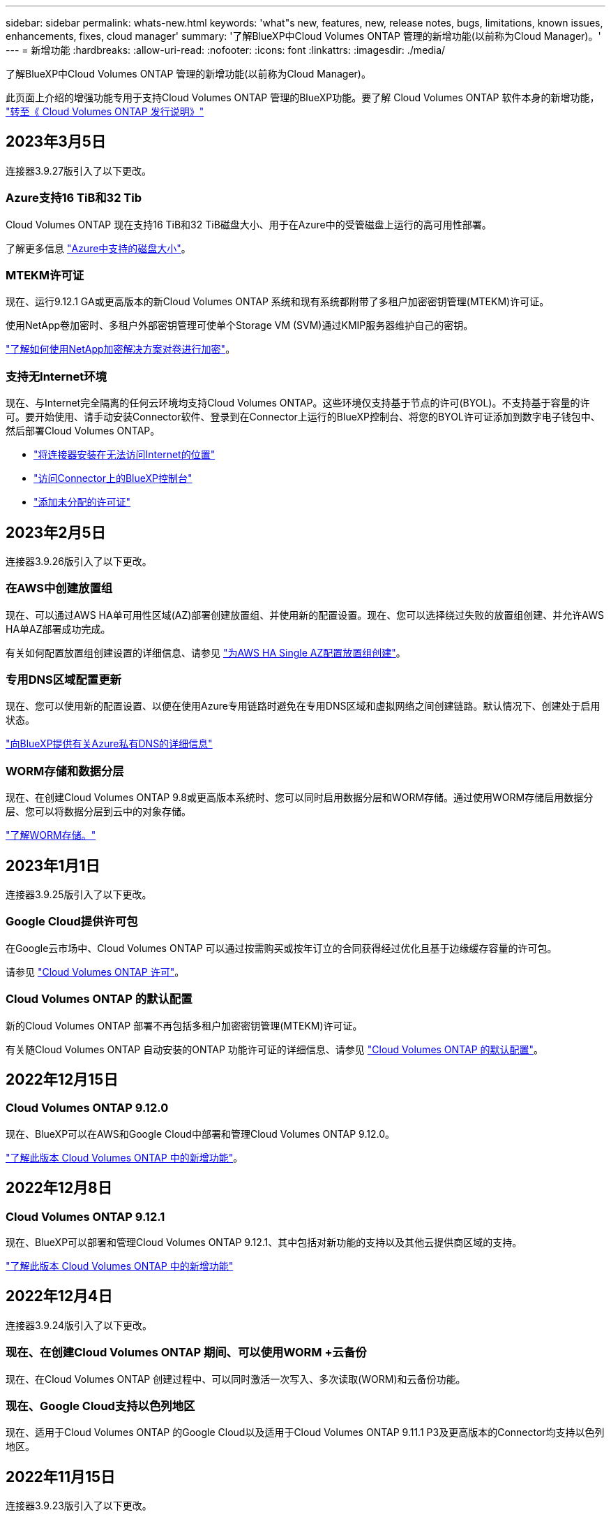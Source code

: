 ---
sidebar: sidebar 
permalink: whats-new.html 
keywords: 'what"s new, features, new, release notes, bugs, limitations, known issues, enhancements, fixes, cloud manager' 
summary: '了解BlueXP中Cloud Volumes ONTAP 管理的新增功能(以前称为Cloud Manager)。' 
---
= 新增功能
:hardbreaks:
:allow-uri-read: 
:nofooter: 
:icons: font
:linkattrs: 
:imagesdir: ./media/


[role="lead"]
了解BlueXP中Cloud Volumes ONTAP 管理的新增功能(以前称为Cloud Manager)。

此页面上介绍的增强功能专用于支持Cloud Volumes ONTAP 管理的BlueXP功能。要了解 Cloud Volumes ONTAP 软件本身的新增功能， https://docs.netapp.com/us-en/cloud-volumes-ontap-relnotes/index.html["转至《 Cloud Volumes ONTAP 发行说明》"^]



== 2023年3月5日

连接器3.9.27版引入了以下更改。



=== Azure支持16 TiB和32 Tib

Cloud Volumes ONTAP 现在支持16 TiB和32 TiB磁盘大小、用于在Azure中的受管磁盘上运行的高可用性部署。

了解更多信息 https://docs.netapp.com/us-en/cloud-volumes-ontap-relnotes/reference-configs-azure.html#supported-disk-sizes["Azure中支持的磁盘大小"^]。



=== MTEKM许可证

现在、运行9.12.1 GA或更高版本的新Cloud Volumes ONTAP 系统和现有系统都附带了多租户加密密钥管理(MTEKM)许可证。

使用NetApp卷加密时、多租户外部密钥管理可使单个Storage VM (SVM)通过KMIP服务器维护自己的密钥。

https://docs.netapp.com/us-en/cloud-manager-cloud-volumes-ontap/task-encrypting-volumes.html["了解如何使用NetApp加密解决方案对卷进行加密"^]。



=== 支持无Internet环境 

现在、与Internet完全隔离的任何云环境均支持Cloud Volumes ONTAP。这些环境仅支持基于节点的许可(BYOL)。不支持基于容量的许可。要开始使用、请手动安装Connector软件、登录到在Connector上运行的BlueXP控制台、将您的BYOL许可证添加到数字电子钱包中、然后部署Cloud Volumes ONTAP。 

* https://docs.netapp.com/us-en/cloud-manager-setup-admin/task-install-connector-onprem-no-internet.html["将连接器安装在无法访问Internet的位置"^]
* https://docs.netapp.com/us-en/cloud-manager-setup-admin/task-managing-connectors.html#access-the-local-ui["访问Connector上的BlueXP控制台"^]
* https://docs.netapp.com/us-en/cloud-manager-cloud-volumes-ontap/task-manage-node-licenses.html#manage-byol-licenses["添加未分配的许可证"^]




== 2023年2月5日

连接器3.9.26版引入了以下更改。



=== 在AWS中创建放置组

现在、可以通过AWS HA单可用性区域(AZ)部署创建放置组、并使用新的配置设置。现在、您可以选择绕过失败的放置组创建、并允许AWS HA单AZ部署成功完成。

有关如何配置放置组创建设置的详细信息、请参见 link:https://docs.netapp.com/us-en/cloud-manager-cloud-volumes-ontap/task-configure-placement-group-failure-aws.html#overview["为AWS HA Single AZ配置放置组创建"^]。



=== 专用DNS区域配置更新

现在、您可以使用新的配置设置、以便在使用Azure专用链路时避免在专用DNS区域和虚拟网络之间创建链路。默认情况下、创建处于启用状态。

link:https://docs.netapp.com/us-en/cloud-manager-cloud-volumes-ontap/task-enabling-private-link.html#provide-bluexp-with-details-about-your-azure-private-dns["向BlueXP提供有关Azure私有DNS的详细信息"^]



=== WORM存储和数据分层

现在、在创建Cloud Volumes ONTAP 9.8或更高版本系统时、您可以同时启用数据分层和WORM存储。通过使用WORM存储启用数据分层、您可以将数据分层到云中的对象存储。

link:https://docs.netapp.com/us-en/cloud-manager-cloud-volumes-ontap/concept-worm.html["了解WORM存储。"^]



== 2023年1月1日

连接器3.9.25版引入了以下更改。



=== Google Cloud提供许可包

在Google云市场中、Cloud Volumes ONTAP 可以通过按需购买或按年订立的合同获得经过优化且基于边缘缓存容量的许可包。

请参见 link:https://docs.netapp.com/us-en/cloud-manager-cloud-volumes-ontap/concept-licensing.html#packages["Cloud Volumes ONTAP 许可"^]。



=== Cloud Volumes ONTAP 的默认配置

新的Cloud Volumes ONTAP 部署不再包括多租户加密密钥管理(MTEKM)许可证。

有关随Cloud Volumes ONTAP 自动安装的ONTAP 功能许可证的详细信息、请参见 link:https://docs.netapp.com/us-en/cloud-manager-cloud-volumes-ontap/reference-default-configs.html["Cloud Volumes ONTAP 的默认配置"^]。



== 2022年12月15日



=== Cloud Volumes ONTAP 9.12.0

现在、BlueXP可以在AWS和Google Cloud中部署和管理Cloud Volumes ONTAP 9.12.0。

https://docs.netapp.com/us-en/cloud-volumes-ontap-9120-relnotes["了解此版本 Cloud Volumes ONTAP 中的新增功能"^]。



== 2022年12月8日



=== Cloud Volumes ONTAP 9.12.1

现在、BlueXP可以部署和管理Cloud Volumes ONTAP 9.12.1、其中包括对新功能的支持以及其他云提供商区域的支持。

https://docs.netapp.com/us-en/cloud-volumes-ontap-relnotes["了解此版本 Cloud Volumes ONTAP 中的新增功能"^]



== 2022年12月4日

连接器3.9.24版引入了以下更改。



=== 现在、在创建Cloud Volumes ONTAP 期间、可以使用WORM +云备份

现在、在Cloud Volumes ONTAP 创建过程中、可以同时激活一次写入、多次读取(WORM)和云备份功能。



=== 现在、Google Cloud支持以色列地区

现在、适用于Cloud Volumes ONTAP 的Google Cloud以及适用于Cloud Volumes ONTAP 9.11.1 P3及更高版本的Connector均支持以色列地区。



== 2022年11月15日

连接器3.9.23版引入了以下更改。



=== GCP中的ONTAP S3许可证

现在、在Google云平台中运行9.12.1或更高版本的新Cloud Volumes ONTAP 系统和现有系统上均包含ONTAP S3许可证。

https://docs.netapp.com/us-en/ontap/object-storage-management/index.html["了解如何在 ONTAP 中配置和管理 S3 对象存储服务"^]



== 2022年11月6日

连接器3.9.23版引入了以下更改。



=== 在Azure中移动资源组

现在、您可以在同一Azure订阅中将工作环境从一个资源组移动到Azure中的其他资源组。

有关详细信息，请参见 link:https://docs.netapp.com/us-en/cloud-manager-cloud-volumes-ontap/task-moving-resource-groups-azure.html["移动资源组"]。



=== NDMP副本认证

NDMP-copy现已通过认证、可与云卷ONTAP 配合使用。

有关如何配置和使用NDMP的信息、请参见 https://docs.netapp.com/us-en/ontap/ndmp/index.html["NDMP 配置概述"]。



=== 支持Azure的受管磁盘加密

添加了一个新的Azure权限、现在允许您在创建时对所有受管磁盘进行加密。

有关此新功能的详细信息、请参见 https://docs.netapp.com/us-en/cloud-manager-cloud-volumes-ontap/task-set-up-azure-encryption.html["设置 Cloud Volumes ONTAP 以在 Azure 中使用客户管理的密钥"]。



== 2022年9月18日

连接器3.9.22版引入了以下更改。



=== 数字电子钱包增强功能

* 现在、"数字电子钱包"将显示您的帐户中Cloud Volumes ONTAP 系统的优化I/O许可包和已配置WORM容量的摘要。
+
这些详细信息可以帮助您更好地了解如何为您付费以及是否需要购买额外容量。

+
https://docs.netapp.com/us-en/cloud-manager-cloud-volumes-ontap/task-manage-capacity-licenses.html["了解如何查看帐户中的已用容量"]。

* 现在、您可以从一种充电方法更改为优化充电方法。
+
https://docs.netapp.com/us-en/cloud-manager-cloud-volumes-ontap/task-manage-capacity-licenses.html["了解如何更改充电方法"]。





=== 优化成本和性能

现在、您可以直接从Canvas优化Cloud Volumes ONTAP 系统的成本和性能。

选择工作环境后、您可以选择*优化成本和性能*选项来更改Cloud Volumes ONTAP 的实例类型。选择规模较小的实例有助于降低成本、而更改到规模较大的实例则有助于优化性能。

image:https://raw.githubusercontent.com/NetAppDocs/cloud-manager-cloud-volumes-ontap/main/media/screenshot-optimize-cost-performance.png["选择工作环境后、可从\"画布\"中查看优化成本与性能选项的屏幕截图。"]



=== AutoSupport 通知

现在、如果Cloud Volumes ONTAP 系统无法发送AutoSupport 消息、BlueXP将生成通知。此通知包含一个指向说明的链接、可用于对网络问题进行故障排除。



== 2022年7月31日

连接器3.9.21版引入了以下更改。



=== MTEKM许可证

现在、运行9.11.1或更高版本的新Cloud Volumes ONTAP 系统和现有系统都附带了多租户加密密钥管理(MTEKM)许可证。

使用NetApp卷加密时、多租户外部密钥管理可使单个Storage VM (SVM)通过KMIP服务器维护自己的密钥。

https://docs.netapp.com/us-en/cloud-manager-cloud-volumes-ontap/task-encrypting-volumes.html["了解如何使用NetApp加密解决方案对卷进行加密"]。



=== 代理服务器

现在、如果无法通过出站Internet连接发送AutoSupport 消息、则BlueXP会自动将Cloud Volumes ONTAP 系统配置为使用Connector作为代理服务器。

AutoSupport 会主动监控系统的运行状况，并向 NetApp 技术支持发送消息。

唯一的要求是确保Connector的安全组允许通过端口3128进行_inbound_连接。部署Connector后、您需要打开此端口。



=== 更改充电方法

现在、您可以更改使用基于容量的许可的Cloud Volumes ONTAP 系统的收费方法。例如、如果您使用Essentials软件包部署了Cloud Volumes ONTAP 系统、则可以在业务需求发生变化时将其更改为"Professional软件包"。此功能可从Digital Wallet获得。

https://docs.netapp.com/us-en/cloud-manager-cloud-volumes-ontap/task-manage-capacity-licenses.html["了解如何更改充电方法"]。



=== 安全组增强功能

现在、在创建Cloud Volumes ONTAP 工作环境时、您可以通过用户界面选择是希望预定义的安全组仅允许选定网络(建议)内的流量、还是允许所有网络内的流量。

image:https://raw.githubusercontent.com/NetAppDocs/cloud-manager-cloud-volumes-ontap/main/media/screenshot-allow-traffic.png["屏幕截图显示了在选择安全组时工作环境向导中提供的允许流量范围选项。"]



== 2022年7月18日



=== Azure中的新许可包

通过Azure Marketplace订阅付费时、Azure中的Cloud Volumes ONTAP 可使用两个基于容量的新许可包：

* *优化*：单独为已配置的容量和I/O操作付费
* *边缘缓存*：许可 https://cloud.netapp.com/cloud-volumes-edge-cache["Cloud Volumes Edge Cache"^]


https://docs.netapp.com/us-en/cloud-manager-cloud-volumes-ontap/concept-licensing.html#packages["了解有关这些许可包的更多信息"]。



== 2022年7月3日

连接器3.9.20版引入了以下更改。



=== 数字电子钱包

现在、Digital Wallet将按许可包显示您帐户中的总已用容量和已用容量。这有助于您了解如何为您付费以及是否需要购买额外容量。

image:https://raw.githubusercontent.com/NetAppDocs/cloud-manager-cloud-volumes-ontap/main/media/screenshot-digital-wallet-summary.png["屏幕截图显示了基于容量的许可证的\"数字电子钱包\"页面。此页面概述了您帐户中的已用容量、然后按许可包细分已用容量。"]



=== 弹性卷增强功能

现在、在通过用户界面创建Cloud Volumes ONTAP 工作环境时、BlueXP支持Amazon EBS弹性卷功能。使用GP3或IO1磁盘时、弹性卷功能默认处于启用状态。您可以根据存储需求选择初始容量、并在部署Cloud Volumes ONTAP 后进行修改。

https://docs.netapp.com/us-en/cloud-manager-cloud-volumes-ontap/concept-aws-elastic-volumes.html["了解有关在AWS中支持弹性卷的更多信息"]。



=== AWS中的ONTAP S3许可证

现在、在AWS中运行版本9.11.0或更高版本的新Cloud Volumes ONTAP 系统和现有系统中提供了ONTAP S3许可证。

https://docs.netapp.com/us-en/ontap/object-storage-management/index.html["了解如何在 ONTAP 中配置和管理 S3 对象存储服务"^]



=== 新增Azure Cloud区域支持

从9.10.1版开始、Azure West US 3区域现在支持Cloud Volumes ONTAP。

https://cloud.netapp.com/cloud-volumes-global-regions["查看Cloud Volumes ONTAP 支持的区域的完整列表"^]



=== Azure中的ONTAP S3许可证

现在、在Azure中运行版本9.9.1或更高版本的新Cloud Volumes ONTAP 系统和现有系统中提供了ONTAP S3许可证。

https://docs.netapp.com/us-en/ontap/object-storage-management/index.html["了解如何在 ONTAP 中配置和管理 S3 对象存储服务"^]



== 2022年6月7日

连接器3.9.19版引入了以下更改。



=== Cloud Volumes ONTAP 9.11.1

现在、BlueXP可以部署和管理Cloud Volumes ONTAP 9.11.1、其中包括对新功能的支持以及其他云提供商区域的支持。

https://docs.netapp.com/us-en/cloud-volumes-ontap-9111-relnotes["了解此版本 Cloud Volumes ONTAP 中的新增功能"^]



=== 新建高级视图

如果您需要对Cloud Volumes ONTAP 执行高级管理、可以使用ONTAP 系统管理器来执行此操作、该管理器是随ONTAP 系统提供的一个管理界面。我们直接在BlueXP中提供了System Manager界面、因此您无需离开BlueXP进行高级管理。

此高级视图可作为Cloud Volumes ONTAP 9.10.0及更高版本的预览版提供。我们计划改进此体验、并在即将发布的版本中添加增强功能。请通过产品内聊天向我们发送反馈。

https://docs.netapp.com/us-en/cloud-manager-cloud-volumes-ontap/task-administer-advanced-view.html["了解有关高级视图的更多信息"]。



=== 支持Amazon EBS弹性卷

通过Cloud Volumes ONTAP 聚合支持Amazon EBS弹性卷功能、可提高性能并增加容量、同时支持BlueXP根据需要自动增加底层磁盘容量。

从_new_ Cloud Volumes ONTAP 9.11.0系统以及GP3和IO1 EBS磁盘类型开始、可支持弹性卷。

https://docs.netapp.com/us-en/cloud-manager-cloud-volumes-ontap/concept-aws-elastic-volumes.html["了解有关支持弹性卷的更多信息"]。

请注意、要支持弹性卷、需要为Connector提供新的AWS权限：

[source, json]
----
"ec2:DescribeVolumesModifications",
"ec2:ModifyVolume",
----
请务必为您添加到BlueXP中的每组AWS凭据提供这些权限。 https://docs.netapp.com/us-en/cloud-manager-setup-admin/reference-permissions-aws.html["查看AWS的最新Connector策略"^]。



=== 支持在共享AWS子网中部署HA对

Cloud Volumes ONTAP 9.11.1支持AWS VPC共享。通过此版本的Connector、您可以在使用API时在AWS共享子网中部署HA对。

link:task-deploy-aws-shared-vpc.html["了解如何在共享子网中部署HA对"]。



=== 使用服务端点时网络访问受限

现在、当使用vNet服务端点在Cloud Volumes ONTAP 和存储帐户之间建立连接时、BlueXP会限制网络访问。如果禁用Azure专用链路连接、则BlueXP将使用服务端点。

https://docs.netapp.com/us-en/cloud-manager-cloud-volumes-ontap/task-enabling-private-link.html["了解有关使用Cloud Volumes ONTAP 连接Azure专用链路的更多信息"]。



=== 支持在Google Cloud中创建Storage VM

从9.11.1版开始、Google Cloud中的Cloud Volumes ONTAP 现在支持多个Storage VM。从此版本的Connector开始、您可以使用BlueXP在Google Cloud中的Cloud Volumes ONTAP HA对上创建Storage VM。

要支持创建Storage VM、需要为Connector提供新的Google Cloud权限：

[source, yaml]
----
- compute.instanceGroups.get
- compute.addresses.get
----
请注意、您必须使用ONTAP 命令行界面或系统管理器在单节点系统上创建Storage VM。

* https://docs.netapp.com/us-en/cloud-volumes-ontap-relnotes/reference-limits-gcp.html#storage-vm-limits["详细了解Google Cloud中的Storage VM限制"^]
* https://docs.netapp.com/us-en/cloud-manager-cloud-volumes-ontap/task-managing-svms-gcp.html["了解如何在Google Cloud中为Cloud Volumes ONTAP 创建提供数据的Storage VM"]




== 2022年5月2日

连接器3.9.18版引入了以下变更。



=== Cloud Volumes ONTAP 9.11.0

BlueXP现在可以部署和管理Cloud Volumes ONTAP 9.11.0。

https://docs.netapp.com/us-en/cloud-volumes-ontap-9110-relnotes["了解此版本 Cloud Volumes ONTAP 中的新增功能"^]。



=== 调解器升级增强功能

当BlueXP升级HA对的调解器时、它现在会先验证新的调解器映像是否可用、然后再删除启动磁盘。此更改可确保调解器在升级过程失败时能够继续成功运行。



=== 已删除K8s选项卡

先前已弃用K8s选项卡、现已将其删除。如果要将Kubernetes与Cloud Volumes ONTAP 结合使用、可以将受管Kubernetes集群添加到Canvas中、作为一个用于高级数据管理的工作环境。

https://docs.netapp.com/us-en/cloud-manager-kubernetes/concept-kubernetes.html["了解BlueXP中的Kubernetes数据管理"^]



=== Azure中的年度合同

Essentials和Professional软件包现在可通过一份年度合同在Azure中提供。您可以联系NetApp销售代表购买年度合同。此合同在Azure Marketplace中以私人优惠形式提供。

在NetApp与您共享私人优惠后、您可以在创建工作环境期间从Azure Marketplace订阅年度计划。

https://docs.netapp.com/us-en/cloud-manager-cloud-volumes-ontap/concept-licensing.html["了解有关许可的更多信息"]。



=== S3 Glacier即时检索

现在、您可以将分层数据存储在Amazon S3 Glacier即时检索存储类中。

https://docs.netapp.com/us-en/cloud-manager-cloud-volumes-ontap/task-tiering.html#changing-the-storage-class-for-tiered-data["了解如何更改分层数据的存储类"]。



=== Connector需要新的AWS权限

现在、在单个可用性区域(AZ)中部署HA对时、创建AWS分布放置组需要以下权限：

[source, json]
----
"ec2:DescribePlacementGroups",
"iam:GetRolePolicy",
----
现在、要优化BlueXP创建布局组的方式、需要这些权限。

请务必为您添加到BlueXP中的每组AWS凭据提供这些权限。 https://docs.netapp.com/us-en/cloud-manager-setup-admin/reference-permissions-aws.html["查看AWS的最新Connector策略"^]。



=== 全新Google Cloud区域支持

从9.10.1版开始、以下Google Cloud地区现在支持Cloud Volumes ONTAP ：

* 新德里(亚洲-南2)
* 墨尔本(澳大利亚南部2)
* 米兰(欧洲-西部8)—仅限单节点
* 圣地亚哥(南美洲-西1)—仅限单节点


https://cloud.netapp.com/cloud-volumes-global-regions["查看Cloud Volumes ONTAP 支持的区域的完整列表"^]



=== 在Google Cloud中支持n2-standard-16

从9.10.1版开始、Google Cloud中的Cloud Volumes ONTAP 现在支持n2-standard-16计算机类型。

https://docs.netapp.com/us-en/cloud-volumes-ontap-relnotes/reference-configs-gcp.html["在Google Cloud中查看支持的Cloud Volumes ONTAP 配置"^]



=== Google Cloud防火墙策略增强功能

* 在Google Cloud中创建Cloud Volumes ONTAP HA对时、BlueXP现在将在VPC中显示所有现有防火墙策略。
+
以前、BlueXP不会在VPC-1、VPC-2或VPC-3中显示任何没有目标标记的策略。

* 在Google Cloud中创建Cloud Volumes ONTAP 单节点系统时、您现在可以选择是希望预定义的防火墙策略仅允许选定VPC (建议)内的流量、还是允许所有VPC内的流量。




=== Google Cloud服务帐户增强功能

当您选择要在Cloud Volumes ONTAP 中使用的Google云服务帐户时、BlueXP现在会显示与每个服务帐户关联的电子邮件地址。通过查看电子邮件地址、可以更轻松地区分同名服务帐户。

image:https://raw.githubusercontent.com/NetAppDocs/cloud-manager-cloud-volumes-ontap/main/media/screenshot-google-cloud-service-account.png["服务帐户字段的屏幕截图"]



== 2022 年 4 月 3 日



=== 已删除 System Manager 链接

我们已删除先前在 Cloud Volumes ONTAP 工作环境中提供的 System Manager 链接。

您仍然可以通过在连接到 Cloud Volumes ONTAP 系统的 Web 浏览器中输入集群管理 IP 地址来连接到 System Manager 。 https://docs.netapp.com/us-en/cloud-manager-cloud-volumes-ontap/task-connecting-to-otc.html["了解有关连接到 System Manager 的更多信息"]。



=== 为 WORM 存储充电

现在，首发特惠价已过期，您将需要为使用 WORM 存储付费。根据 WORM 卷的总配置容量，每小时进行一次充电。此适用场景 新的和现有的 Cloud Volumes ONTAP 系统。

https://cloud.netapp.com/pricing["了解 WORM 存储的定价"^]。



== 2022 年 2 月 27 日

连接器3.9.16版引入了以下更改。



=== 重新设计的卷向导

现在，在通过 * 高级分配 * 选项在特定聚合上创建卷时，可以使用我们最近推出的创建新卷向导。

https://docs.netapp.com/us-en/cloud-manager-cloud-volumes-ontap/task-create-volumes.html["了解如何在特定聚合上创建卷"]。



== 2022 年 2 月 9 日



=== 市场更新

* 现在、所有云提供商市场均可提供Essentials软件包和专业软件包。
+
通过这些按容量付费方法，您可以按小时付费，也可以直接从云提供商购买年度合同。您仍然可以选择直接从 NetApp 购买按容量许可证。

+
如果您已在云市场订阅，则也会自动订阅这些新产品。在部署新的 Cloud Volumes ONTAP 工作环境时，您可以选择按容量收费。

+
如果您是新客户、在创建新的工作环境时、BlueXP将提示您订阅。

* 所有云提供商市场的逐节点许可均已弃用、不再适用于新订阅者。其中包括年度合同和每小时订阅（ Explore ， Standard 和 Premium ）。
+
现有订阅有效的客户仍可使用此收费方法。



https://docs.netapp.com/us-en/cloud-manager-cloud-volumes-ontap/concept-licensing.html["详细了解 Cloud Volumes ONTAP 的许可选项"]。



== 2022 年 2 月 6 日



=== Exchange 未分配的许可证

如果您尚未使用未分配的基于节点的 Cloud Volumes ONTAP 许可证，则现在可以通过将其转换为 Cloud Backup 许可证， Cloud Data sense 许可证或 Cloud Tiering 许可证来交换此许可证。

此操作将撤消 Cloud Volumes ONTAP 许可证，并为此服务创建一个具有相同到期日期的等效美元的许可证。

https://docs.netapp.com/us-en/cloud-manager-cloud-volumes-ontap/task-manage-node-licenses.html#exchange-unassigned-node-based-licenses["了解如何交换未分配的基于节点的许可证"]。



== 2022 年 1 月 30 日

连接器3.9.15版引入了以下更改。



=== 重新设计的许可选择

我们在创建新的 Cloud Volumes ONTAP 工作环境时重新设计了许可选择屏幕。这些变更重点介绍了 2021 年 7 月推出的按容量收费方法，并通过云提供商市场为即将推出的产品提供支持。



=== 数字电子钱包更新

我们通过将 Cloud Volumes ONTAP 许可证整合到一个选项卡中来更新了 * 数字电子钱包 * 。



== 2022 年 1 月 2 日

连接器3.9.14版引入了以下变更。

ifdef::azure[]



=== 支持其他Azure VM类型

从 9.10.1 版开始， Microsoft Azure 中的以下 VM 类型现在支持 Cloud Volumes ONTAP ：

* E4ds_v4
* E8ds_v4
* E32ds_v4
* E48ds_v4


转至 https://docs.netapp.com/us-en/cloud-volumes-ontap-relnotes["《 Cloud Volumes ONTAP 发行说明》"^] 有关支持的配置的更多详细信息。

endif::azure[]



=== FlexClone 费用更新

如果使用 link:concept-licensing.html["基于容量的许可证"^] 对于 Cloud Volumes ONTAP ，您不再需要为 FlexClone 卷所使用的容量付费。



=== 此时将显示充电方法

现在、BlueXP会在画布的右侧面板中显示每个Cloud Volumes ONTAP 工作环境的充电方法。

image:screenshot-cvo-charging-method.png["从画布中选择工作环境后，右侧面板上会显示一个屏幕截图，其中显示了 Cloud Volumes ONTAP 工作环境的充电方法。"]



=== 选择您的用户名

创建 Cloud Volumes ONTAP 工作环境时，您现在可以选择输入首选用户名，而不是默认管理员用户名。

image:screenshot-cvo-user-name.png["工作环境向导中详细信息和凭据页面的屏幕截图，您可以在其中指定用户名。"]



=== 卷创建增强功能

我们对卷创建进行了一些改进：

* 我们重新设计了创建卷向导，以便于使用。
* 现在，添加到卷的标记将与应用程序模板服务相关联，此服务有助于您组织和简化资源管理。
* 现在，您可以为 NFS 选择自定义导出策略。


image:screenshot-cvo-create-volume.png["创建新卷时显示 \" 协议 \" 页面的屏幕截图。"]



== 2021 年 11 月 28 日

连接器3.9.13版引入了以下更改。



=== Cloud Volumes ONTAP 9.10.1

BlueXP现在可以部署和管理Cloud Volumes ONTAP 9.10.1。

https://docs.netapp.com/us-en/cloud-volumes-ontap-9101-relnotes["了解此版本 Cloud Volumes ONTAP 中的新增功能"^]。



=== Keystone Flex 订阅

现在，您可以使用 Keystone Flex 订阅为 Cloud Volumes ONTAP HA 对付费。

Keystone Flex 订阅是一种按需购买，基于订阅的服务，可为优先采用运营支出消费模式而不是前期资本支出或租赁模式的客户提供无缝的混合云体验。

您可以从BlueXP部署的所有新版本的Cloud Volumes ONTAP 均支持Keystone Flex订阅。

* https://www.netapp.com/services/subscriptions/keystone/flex-subscription/["了解有关 Keystone Flex 订阅的更多信息"^]。
* link:task-manage-keystone.html["了解如何在BlueXP中开始使用Keystone Flex订阅"]。


ifdef::aws[]



=== 新增 AWS 区域支持

现在， AWS 亚太地区（日本）（亚太地区（日本）（亚太地区，日本）（亚太地区）（亚太地区）（亚太地区） 3 支持 Cloud Volumes ONTAP 。

endif::aws[]

ifdef::azure[]



=== 端口减少

对于单节点系统和 HA 对， Azure 中的 Cloud Volumes ONTAP 系统不再打开端口 8023 和 49000 。

此操作会从连接器 3.9.13 版开始更改适用场景 _new_ Cloud Volumes ONTAP 系统。

endif::azure[]



== 2021 年 10 月 4 日

连接器3.9.11版引入了以下更改。



=== Cloud Volumes ONTAP 9.10.0

BlueXP现在可以部署和管理Cloud Volumes ONTAP 9.10.0。

https://docs.netapp.com/us-en/cloud-volumes-ontap-9100-relnotes["了解此版本 Cloud Volumes ONTAP 中的新增功能"^]。

ifdef::azure[]



== 2021 年 9 月 2 日

连接器3.9.10版引入了以下更改。



=== Azure 中由客户管理的加密密钥

数据会使用在 Azure 中的 Cloud Volumes ONTAP 上自动加密 https://azure.microsoft.com/en-us/documentation/articles/storage-service-encryption/["Azure 存储服务加密"^] 使用 Microsoft 管理的密钥。但是，您现在可以通过完成以下步骤来使用自己的客户管理的加密密钥：

. 从 Azure 创建密钥存储，然后在该存储中生成密钥。
. 在BlueXP中、使用API创建使用密钥的Cloud Volumes ONTAP 工作环境。


link:task-set-up-azure-encryption.html["详细了解这些步骤"]。

endif::azure[]



== 2021 年 7 月 7 日

连接器3.9.8版引入了以下变更。



=== 新的充电方法

Cloud Volumes ONTAP 提供了新的充电方法。

* * 基于容量的 BYOL* ：通过基于容量的许可证，您可以按每 TiB 容量为 Cloud Volumes ONTAP 付费。此许可证与您的 NetApp 帐户关联，只要您的许可证具有足够的容量，您就可以创建多个 Cloud Volumes ONTAP 系统。基于容量的许可以软件包的形式提供，可以是 _Essentials 或 _Professional 。
* * 免费提供 * ：免费使用 NetApp 提供的所有 Cloud Volumes ONTAP 功能（云提供商仍需付费）。每个系统的已配置容量限制为 500 GiB ，并且没有支持合同。您最多可以有 10 个免费系统。
+
link:concept-licensing.html["详细了解这些许可选项"]。

+
下面是一个可以选择的充电方法示例：

+
image:screenshot_cvo_charging_methods.png["Cloud Volumes ONTAP 工作环境向导的屏幕截图，您可以在其中选择充电方法。"]





=== 可供一般使用的 WORM 存储

一次写入，多次读取（ Write Once ， Read Many ， WORM ）存储不再处于预览状态，现在可用于 Cloud Volumes ONTAP 。 link:concept-worm.html["了解有关 WORM 存储的更多信息。"]。

ifdef::aws[]



=== 在 AWS 中支持 m5dn.24xlarge

从 9.9.1 版开始， Cloud Volumes ONTAP 现在支持采用以下充电方法的 m5dn.24xlarge 实例类型： PAYGO Premium ，自带许可证（ BYOL ）和 Freemium 。

https://docs.netapp.com/us-en/cloud-volumes-ontap-relnotes/reference-configs-aws.html["查看 AWS 中支持的 Cloud Volumes ONTAP 配置"^]。

endif::aws[]

ifdef::azure[]



=== 选择现有 Azure 资源组

在 Azure 中创建 Cloud Volumes ONTAP 系统时，您现在可以选择为虚拟机及其关联资源选择现有资源组。

image:screenshot_azure_resource_group.png["创建工作环境向导的屏幕截图，您可以在其中选择现有资源组。"]

在部署失败或删除时、通过以下权限、BlueXP可以从资源组中删除Cloud Volumes ONTAP 资源：

[source, json]
----
"Microsoft.Network/privateEndpoints/delete",
"Microsoft.Compute/availabilitySets/delete",
----
请务必为您添加到BlueXP中的每组Azure凭据提供这些权限。 https://docs.netapp.com/us-en/cloud-manager-setup-admin/reference-permissions-azure.html["查看Azure的最新Connector策略"^]。



=== Blob 公有 访问现在在 Azure 中已禁用

作为一项安全增强功能、在为Cloud Volumes ONTAP 创建存储帐户时、BlueXP现在会禁用* Blob公有 访问*。



=== Azure Private Link 增强功能

默认情况下、BlueXP现在可在新Cloud Volumes ONTAP 系统的启动诊断存储帐户上启用Azure专用链路连接。

这意味着 Cloud Volumes ONTAP 的 _all_ 存储帐户现在将使用专用链接。

link:task-enabling-private-link.html["了解有关将 Azure 专用链路与 Cloud Volumes ONTAP 结合使用的更多信息"]。

endif::azure[]

ifdef::gcp[]



=== Google Cloud 中的平衡持久性磁盘

从 9.9.1 版开始， Cloud Volumes ONTAP 现在支持平衡持久性磁盘（ PD 平衡）。

这些 SSD 通过提供更低的每 GiB IOPS 来平衡性能和成本。



=== Google Cloud 不再支持 custom-4-16384

新的 Cloud Volumes ONTAP 系统不再支持 custom-4-16384 计算机类型。

如果您的现有系统在此计算机类型上运行，则可以继续使用它，但我们建议切换到 n2-standard-4 计算机类型。

https://docs.netapp.com/us-en/cloud-volumes-ontap-relnotes/reference-configs-gcp.html["在 GCP 中查看支持的 Cloud Volumes ONTAP 配置"^]。

endif::gcp[]



== 2021年5月30日

连接器3.9.7版引入了以下变更。

ifdef::aws[]



=== AWS 中的新专业软件包

通过新的专业包，您可以使用 AWS Marketplace 提供的年度合同捆绑 Cloud Volumes ONTAP 和 Cloud Backup Service 。按 TiB 支付。此订阅不允许您备份内部数据。

如果选择此付款选项，则可以通过 EBS 磁盘并分层到 S3 对象存储（单节点或 HA ）为每个 Cloud Volumes ONTAP 系统配置最多 2 PiB 的容量。

转至 https://aws.amazon.com/marketplace/pp/prodview-q7dg6zwszplri["AWS Marketplace 页面"^] 要查看定价详细信息，请转到 https://docs.netapp.com/us-en/cloud-volumes-ontap-relnotes["《 Cloud Volumes ONTAP 发行说明》"^] 了解有关此许可选项的更多信息。



=== AWS 中 EBS 卷上的标记

现在、当BlueXP创建新的Cloud Volumes ONTAP 工作环境时、它会向EBS卷添加标记。这些标记先前是在部署 Cloud Volumes ONTAP 后创建的。

如果您的组织使用服务控制策略（ Service Control Policies ， SCP ）来管理权限，此更改将很有帮助。

endif::aws[]



=== 自动分层策略的最短冷却期

如果您使用 _auto_tiering 策略在卷上启用了数据分层，则现在可以使用 API 调整最小冷却期。

link:task-tiering.html#changing-the-cooling-period-for-the-auto-tiering-policy["了解如何调整最小冷却期。"]



=== 自定义导出策略的增强功能

在创建新NFS卷时、BlueXP现在会按升序显示自定义导出策略、从而使您可以更轻松地找到所需的导出策略。



=== 删除旧的云快照

现在、BlueXP将删除在部署Cloud Volumes ONTAP 系统以及每次关闭系统时创建的根磁盘和启动磁盘的旧云快照。对于根卷和启动卷，只会保留两个最新的快照。

此增强功能可通过删除不再需要的快照来帮助降低云提供商成本。

ifdef::azure[]

请注意， Connector 需要新的权限才能删除 Azure 快照。 https://docs.netapp.com/us-en/cloud-manager-setup-admin/reference-permissions-azure.html["查看Azure的最新Connector策略"^]。

[source, json]
----
"Microsoft.Compute/snapshots/delete"
----
endif::azure[]



== 2021 年 5 月 24 日



=== Cloud Volumes ONTAP 9.9.1

BlueXP现在可以部署和管理Cloud Volumes ONTAP 9.1.1。

https://docs.netapp.com/us-en/cloud-volumes-ontap-991-relnotes["了解此版本 Cloud Volumes ONTAP 中的新增功能"^]。



== 2021 年 4 月 11 日

连接器3.9.5版引入了以下更改。



=== 逻辑空间报告

现在、BlueXP可以对其为Cloud Volumes ONTAP 创建的初始Storage VM进行逻辑空间报告。

如果以逻辑方式报告空间，则 ONTAP 会报告卷空间，以便存储效率功能节省的所有物理空间也会报告为已用空间。

ifdef::aws[]



=== 支持 AWS 中的 GP3 磁盘

从 9.7 版开始， Cloud Volumes ONTAP 现在支持 _General Purpose SSD （ GP3 ） _ 磁盘。GP3 磁盘是成本最低的 SSD ，可在各种工作负载的成本和性能之间实现平衡。

link:task-planning-your-config.html#sizing-your-system-in-aws["了解有关将 GP3 磁盘与 Cloud Volumes ONTAP 结合使用的更多信息"]。



=== AWS 不再支持冷 HDD 磁盘

Cloud Volumes ONTAP 不再支持冷 HDD （ SC1 ）磁盘。

endif::aws[]

ifdef::azure[]



=== 适用于 Azure 存储帐户的 TLS 1.2

当BlueXP在Azure for Cloud Volumes ONTAP 中创建存储帐户时、存储帐户的TLS版本现在为1.2版。

endif::azure[]



== 2021 年 3 月 8 日

连接器3.9.4版引入了以下更改。



=== Cloud Volumes ONTAP 9.9.0

BlueXP现在可以部署和管理Cloud Volumes ONTAP 9.0.0。

https://docs.netapp.com/us-en/cloud-volumes-ontap-990-relnotes["了解此版本 Cloud Volumes ONTAP 中的新增功能"^]。

ifdef::aws[]



=== 支持 AWS C2S 环境

现在，您可以在 AWS 商用云服务（ C2S ）环境中部署 Cloud Volumes ONTAP 9.8 。

link:task-getting-started-aws-c2s.html["了解如何开始使用 C2S"]。



=== 使用客户管理的 CMK 进行 AWS 加密

BlueXP始终支持您使用AWS密钥管理服务(KMS)对Cloud Volumes ONTAP 数据进行加密。从 Cloud Volumes ONTAP 9.0.0 开始，如果选择客户管理的 CMK ， EBS 磁盘上的数据以及分层到 S3 的数据将被加密。以前，只会对 EBS 数据进行加密。

请注意，您需要为 Cloud Volumes ONTAP IAM 角色提供访问权限才能使用 CMK 。

link:task-setting-up-kms.html["了解有关使用 Cloud Volumes ONTAP 设置 AWS KMS 的更多信息"]。

endif::aws[]

ifdef::azure[]



=== 支持 Azure DoD

现在，您可以在 Azure 国防部（ DoD ）影响级别 6 （ IL6 ）中部署 Cloud Volumes ONTAP 9.8 。

endif::azure[]

ifdef::gcp[]



=== Google Cloud 中的 IP 地址减少

我们减少了 Google Cloud 中 Cloud Volumes ONTAP 9.8 及更高版本所需的 IP 地址数量。默认情况下，不需要一个 IP 地址（我们将集群间 LIF 与节点管理 LIF 统一在一起）。您还可以在使用 API 时跳过创建 SVM 管理 LIF ，这样就可以减少对额外 IP 地址的需求。

link:reference-networking-gcp.html#requirements-for-cloud-volumes-ontap["在 Google Cloud 中了解有关 IP 地址要求的更多信息"]。



=== Google Cloud 中的共享 VPC 支持

现在，在 Google Cloud 中部署 Cloud Volumes ONTAP HA 对时，您可以为 VPC-1 ， VPC-2 和 VPC-3 选择共享 VPC 。以前，只有 VPC-0 可以是共享 VPC 。Cloud Volumes ONTAP 9.8 及更高版本支持此更改。

link:reference-networking-gcp.html["了解有关 Google Cloud 网络连接要求的更多信息"]。

endif::gcp[]



== 2021年1月4日

连接器3.9.2版引入了以下更改。

ifdef::aws[]



=== AWS 前哨

几个月前，我们宣布 Cloud Volumes ONTAP 已获得 Amazon Web Services （ AWS ）前台就绪称号。今天、我们很高兴地宣布、我们已通过AWS前台验证了BlueXP和Cloud Volumes ONTAP。

如果您有 AWS 前台，则可以通过在 " 工作环境 " 向导中选择前台 VPC 来在该前台部署 Cloud Volumes ONTAP 。体验与 AWS 中的任何其他 VPC 相同。请注意，您需要先在 AWS 前台部署 Connector 。

需要指出的限制如下：

* 目前仅支持单节点 Cloud Volumes ONTAP 系统
* 您可以与 Cloud Volumes ONTAP 结合使用的 EC2 实例仅限于前台可用的实例
* 目前仅支持通用 SSD （ GP2 ）


endif::aws[]

ifdef::azure[]



=== 支持的 Azure 区域中的超高 SSD VNVRAM

现在，如果您在单节点系统中使用 E32S_v3 VM 类型，则 Cloud Volumes ONTAP 可以使用超 SSD 作为 VNVRAM https://docs.microsoft.com/en-us/azure/virtual-machines/disks-enable-ultra-ssd["在任何受支持的 Azure 区域"^]。

VNVRAM 可提高写入性能。



=== 选择 Azure 中的可用性区域

现在，您可以选择要在其中部署单节点 Cloud Volumes ONTAP 系统的可用性区域。如果不选择AZ、BlueXP将为您选择一个。

image:screenshot_azure_az.gif["选择区域后提供的可用性区域下拉列表的屏幕截图。"]

endif::azure[]

ifdef::gcp[]



=== Google Cloud 中的大磁盘

现在， Cloud Volumes ONTAP 在 GCP 中支持 64 TB 磁盘。


NOTE: 由于 GCP 限制，单独使用磁盘的最大系统容量仍为 256 TB 。



=== Google Cloud 中的新计算机类型

Cloud Volumes ONTAP 现在支持以下计算机类型：

* n2-standard-4 ，具有 Explore 许可证和 BYOL
* n2-standard-8 ，具有标准许可证和 BYOL
* n2-standard-32 ，具有高级许可证和 BYOL


endif::gcp[]

ifdef::azure[]



== 2020年11月3日

连接器3.9.0版引入了以下变更。



=== 适用于 Cloud Volumes ONTAP 的 Azure 专用链路

默认情况下、BlueXP现在可在Cloud Volumes ONTAP 及其关联存储帐户之间启用Azure专用链路连接。专用链路可确保 Azure 中端点之间的连接安全。

* https://docs.microsoft.com/en-us/azure/private-link/private-link-overview["了解有关 Azure 专用链接的更多信息"^]
* link:task-enabling-private-link.html["了解有关将 Azure 专用链路与 Cloud Volumes ONTAP 结合使用的更多信息"]


endif::azure[]
